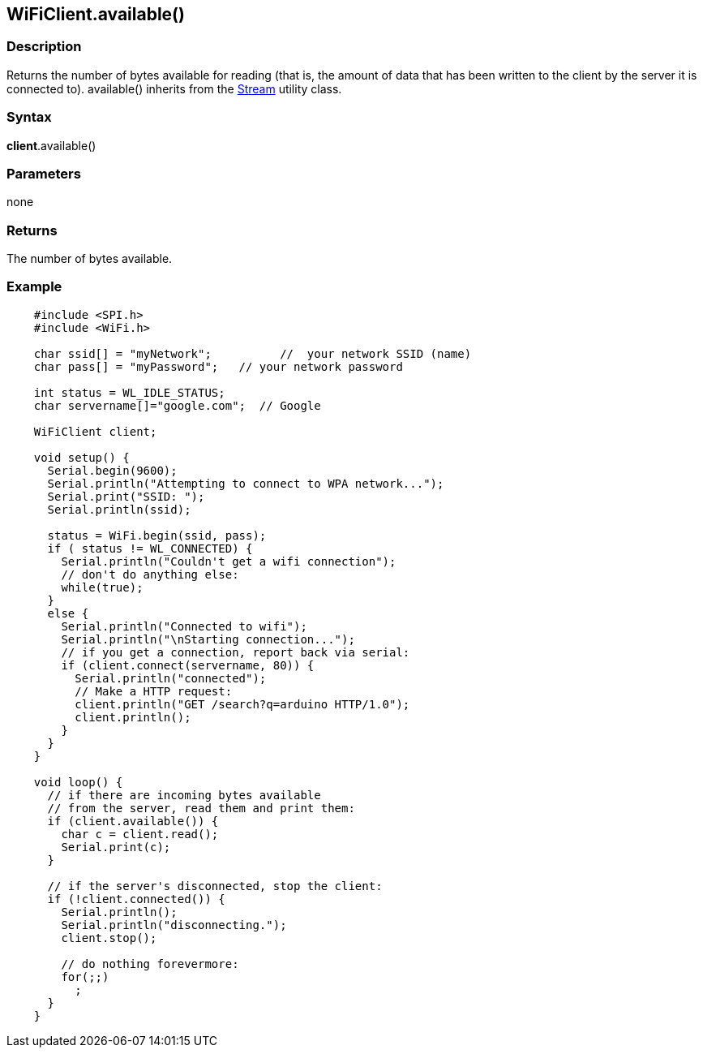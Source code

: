 == WiFiClient.available() ==

=== Description ===

Returns the number of bytes available for reading (that is, the amount
of data that has been written to the client by the server it is
connected to). available() inherits from the
link:/reference/en/language/functions/communication/stream/[Stream]
utility class.

=== Syntax ===

*client*.available()

=== Parameters ===

none

=== Returns ===

The number of bytes available.

=== Example ===
[source,arduino]
----
    #include <SPI.h>
    #include <WiFi.h>

    char ssid[] = "myNetwork";          //  your network SSID (name) 
    char pass[] = "myPassword";   // your network password

    int status = WL_IDLE_STATUS;
    char servername[]="google.com";  // Google

    WiFiClient client;

    void setup() {
      Serial.begin(9600);
      Serial.println("Attempting to connect to WPA network...");
      Serial.print("SSID: ");
      Serial.println(ssid);

      status = WiFi.begin(ssid, pass);
      if ( status != WL_CONNECTED) { 
        Serial.println("Couldn't get a wifi connection");
        // don't do anything else:
        while(true);
      } 
      else {
        Serial.println("Connected to wifi");
        Serial.println("\nStarting connection...");
        // if you get a connection, report back via serial:
        if (client.connect(servername, 80)) {
          Serial.println("connected");
          // Make a HTTP request:
          client.println("GET /search?q=arduino HTTP/1.0");
          client.println();
        }
      }
    }

    void loop() {
      // if there are incoming bytes available 
      // from the server, read them and print them:
      if (client.available()) {
        char c = client.read();
        Serial.print(c);
      }

      // if the server's disconnected, stop the client:
      if (!client.connected()) {
        Serial.println();
        Serial.println("disconnecting.");
        client.stop();

        // do nothing forevermore:
        for(;;)
          ;
      }
    }
----